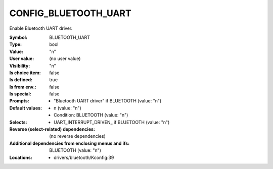
.. _CONFIG_BLUETOOTH_UART:

CONFIG_BLUETOOTH_UART
#####################


Enable Bluetooth UART driver.



:Symbol:           BLUETOOTH_UART
:Type:             bool
:Value:            "n"
:User value:       (no user value)
:Visibility:       "n"
:Is choice item:   false
:Is defined:       true
:Is from env.:     false
:Is special:       false
:Prompts:

 *  "Bluetooth UART driver" if BLUETOOTH (value: "n")
:Default values:

 *  n (value: "n")
 *   Condition: BLUETOOTH (value: "n")
:Selects:

 *  UART_INTERRUPT_DRIVEN_ if BLUETOOTH (value: "n")
:Reverse (select-related) dependencies:
 (no reverse dependencies)
:Additional dependencies from enclosing menus and ifs:
 BLUETOOTH (value: "n")
:Locations:
 * drivers/bluetooth/Kconfig:39